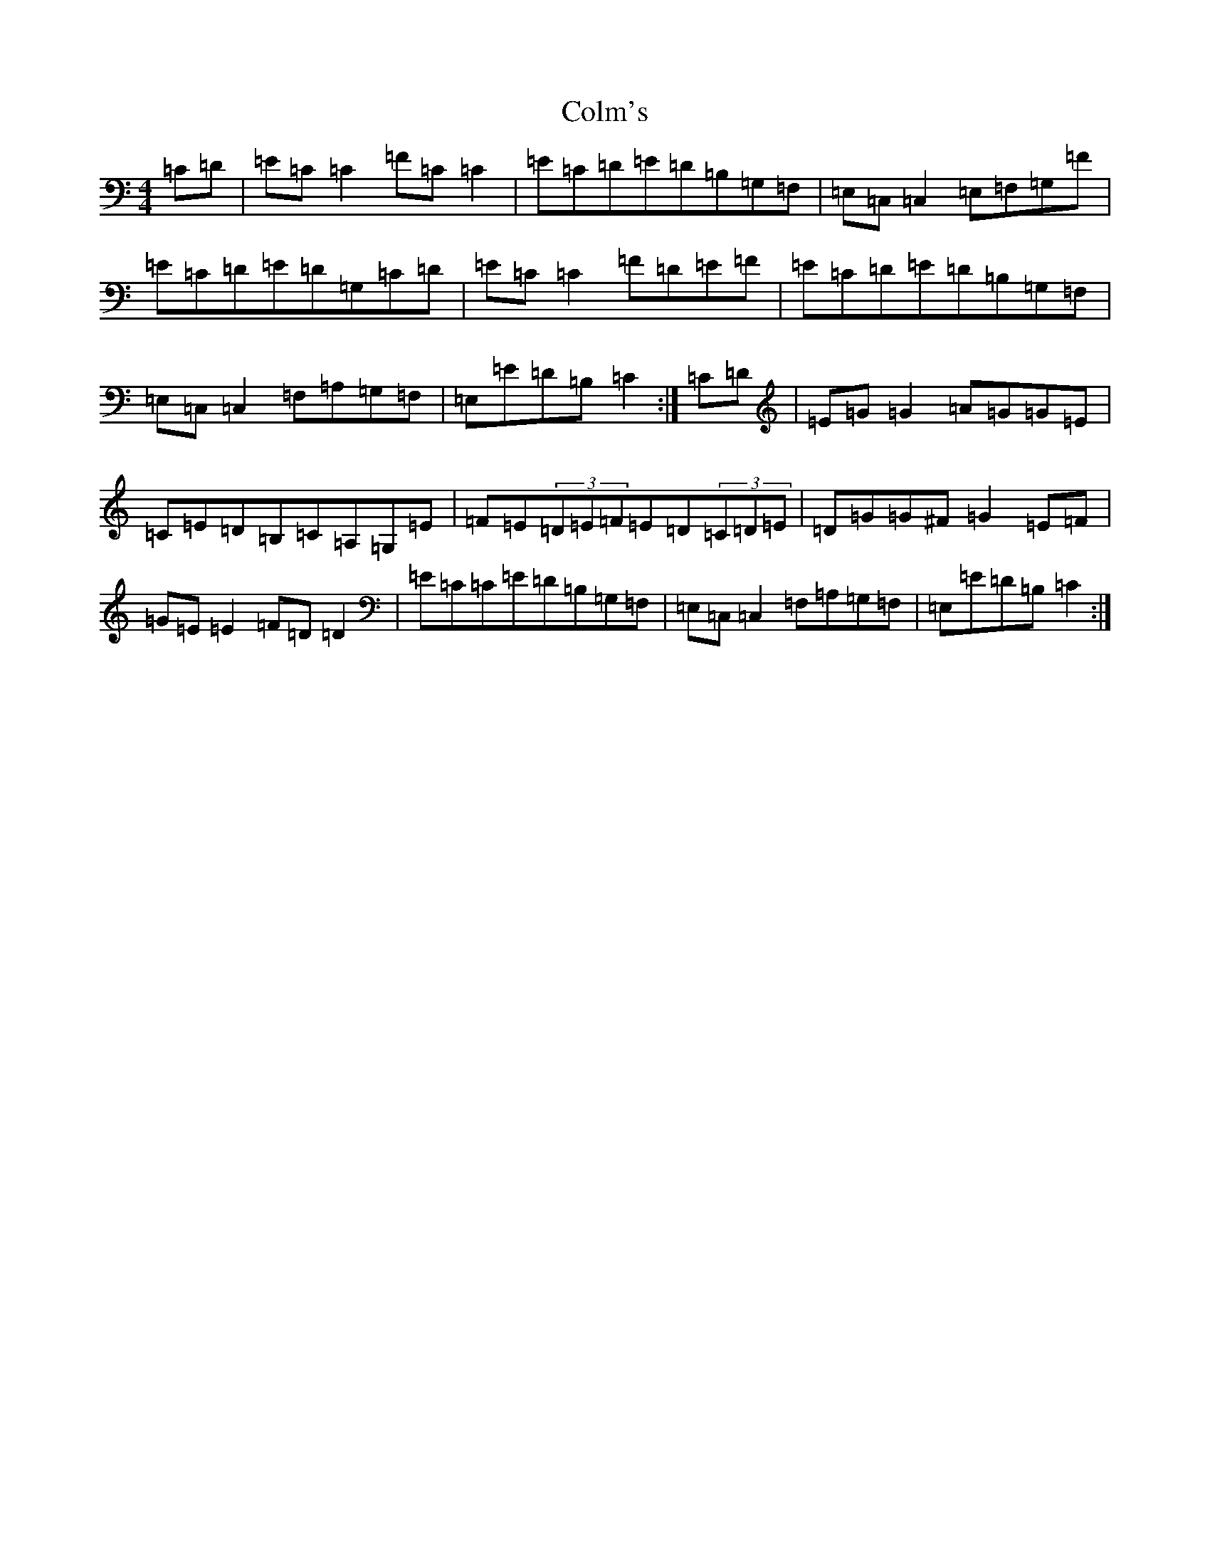 X: 3971
T: Colm's
S: https://thesession.org/tunes/11369#setting11369
R: reel
M:4/4
L:1/8
K: C Major
=C=D|=E=C=C2=F=C=C2|=E=C=D=E=D=B,=G,=F,|=E,=C,=C,2=E,=F,=G,=F|=E=C=D=E=D=G,=C=D|=E=C=C2=F=D=E=F|=E=C=D=E=D=B,=G,=F,|=E,=C,=C,2=F,=A,=G,=F,|=E,=E=D=B,=C2:|=C=D|=E=G=G2=A=G=G=E|=C=E=D=B,=C=A,=G,=E|=F=E(3=D=E=F=E=D(3=C=D=E|=D=G=G^F=G2=E=F|=G=E=E2=F=D=D2|=E=C=C=E=D=B,=G,=F,|=E,=C,=C,2=F,=A,=G,=F,|=E,=E=D=B,=C2:|